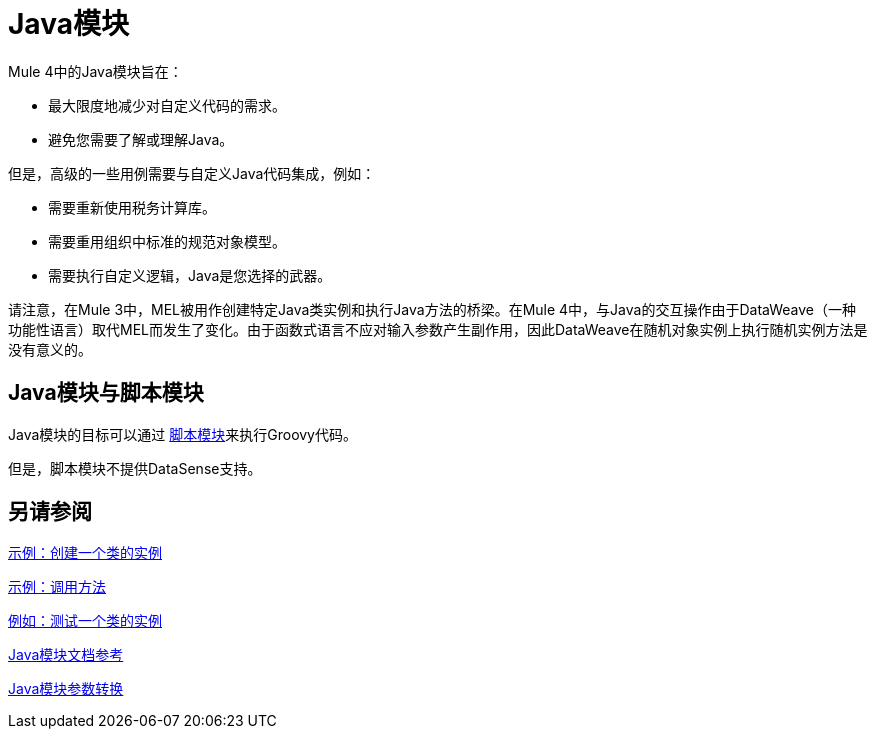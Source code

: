 =  Java模块
:keywords: Java, custom code

Mule 4中的Java模块旨在：

* 最大限度地减少对自定义代码的需求。
* 避免您需要了解或理解Java。

但是，高级的一些用例需要与自定义Java代码集成，例如：

* 需要重新使用税务计算库。
* 需要重用组织中标准的规范对象模型。
* 需要执行自定义逻辑，Java是您选择的武器。

请注意，在Mule 3中，MEL被用作创建特定Java类实例和执行Java方法的桥梁。在Mule 4中，与Java的交互操作由于DataWeave（一种功能性语言）取代MEL而发生了变化。由于函数式语言不应对输入参数产生副作用，因此DataWeave在随机对象实例上执行随机实例方法是没有意义的。

==  Java模块与脚本模块

Java模块的目标可以通过 link:scripting-module[脚本模块]来执行Groovy代码。

但是，脚本模块不提供DataSense支持。

== 另请参阅

link:java-create-instance[示例：创建一个类的实例]

link:java-invoke-method[示例：调用方法]

link:java-instanceof[例如：测试一个类的实例]

link:java-reference[Java模块文档参考]

link:java-argument-transformation[Java模块参数转换]
